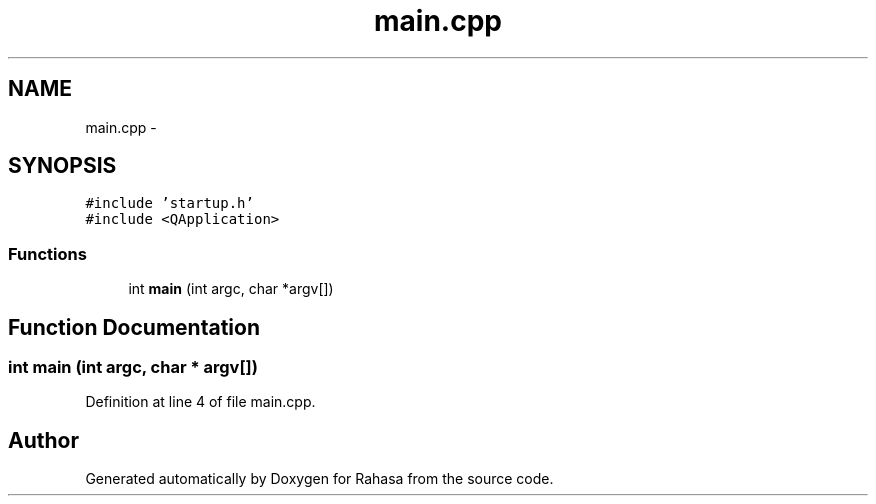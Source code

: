 .TH "main.cpp" 3 "Fri Dec 23 2016" "Version 1.0.0.0" "Rahasa" \" -*- nroff -*-
.ad l
.nh
.SH NAME
main.cpp \- 
.SH SYNOPSIS
.br
.PP
\fC#include 'startup\&.h'\fP
.br
\fC#include <QApplication>\fP
.br

.SS "Functions"

.in +1c
.ti -1c
.RI "int \fBmain\fP (int argc, char *argv[])"
.br
.in -1c
.SH "Function Documentation"
.PP 
.SS "int main (int argc, char * argv[])"

.PP
Definition at line 4 of file main\&.cpp\&.
.SH "Author"
.PP 
Generated automatically by Doxygen for Rahasa from the source code\&.
